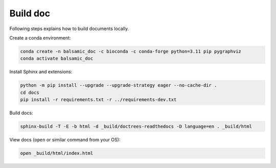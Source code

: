 =========
Build doc
=========

Following steps explains how to build documents locally.

Create a conda environment:

.. code-block::

   conda create -n balsamic_doc -c bioconda -c conda-forge python=3.11 pip pygraphviz
   conda activate balsamic_doc

Install Sphinx and extensions:

.. code-block::

   python -m pip install --upgrade --upgrade-strategy eager --no-cache-dir .
   cd docs
   pip install -r requirements.txt -r ../requirements-dev.txt

Build docs:

.. code-block::

   sphinx-build -T -E -b html -d _build/doctrees-readthedocs -D language=en . _build/html

View docs (\ ``open`` or similar command from your OS):

.. code-block::

   open _build/html/index.html
